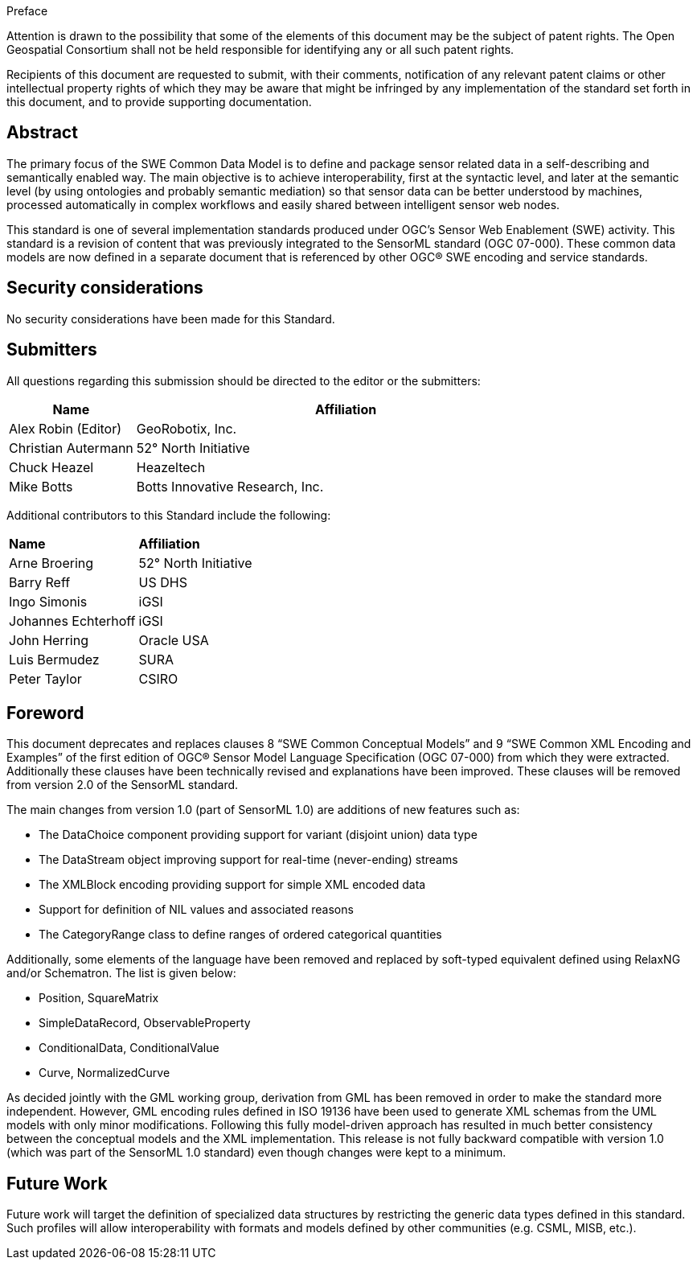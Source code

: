 .Preface

Attention is drawn to the possibility that some of the elements of this document may be the subject of patent rights. The Open Geospatial Consortium shall not be held responsible for identifying any or all such patent rights.

Recipients of this document are requested to submit, with their comments, notification of any relevant patent claims or other intellectual property rights of which they may be aware that might be infringed by any implementation of the standard set forth in this document, and to provide supporting documentation.


[abstract]
== Abstract

The primary focus of the SWE Common Data Model is to define and package sensor related data in a self-describing and semantically enabled way. The main objective is to achieve interoperability, first at the syntactic level, and later at the semantic level (by using ontologies and probably semantic mediation) so that sensor data can be better understood by machines, processed automatically in complex workflows and easily shared between intelligent sensor web nodes. 

This standard is one of several implementation standards produced under OGC’s Sensor Web Enablement (SWE) activity. This standard is a revision of content that was previously integrated to the SensorML standard (OGC 07-000). These common data models are now defined in a separate document that is referenced by other OGC® SWE encoding and service standards.


== Security considerations

No security considerations have been made for this Standard.


== Submitters

All questions regarding this submission should be directed to the editor or the submitters:

[%unnumbered,width="100%",cols="3,10",options="header"]
|===
| *Name* | *Affiliation*
| Alex Robin (Editor) | GeoRobotix, Inc.
| Christian Autermann | 52° North Initiative
| Chuck Heazel | Heazeltech
| Mike Botts | Botts Innovative Research, Inc.
|===

Additional contributors to this Standard include the following:

[%unnumbered]
|===
| *Name* | *Affiliation*
| Arne Broering | 52° North Initiative
| Barry Reff | US DHS
| Ingo Simonis | iGSI
| Johannes Echterhoff | iGSI
| John Herring | Oracle USA
| Luis Bermudez | SURA
| Peter Taylor | CSIRO
|===


[.preface]
== Foreword

This document deprecates and replaces clauses 8 “SWE Common Conceptual Models” and 9 “SWE Common XML Encoding and Examples” of the first edition of OGC® Sensor Model Language Specification (OGC 07-000) from which they were extracted. Additionally these clauses have been technically revised and explanations have been improved. These clauses will be removed from version 2.0 of the SensorML standard.

The main changes from version 1.0 (part of SensorML 1.0) are additions of new features such as:

  * The DataChoice component providing support for variant (disjoint union) data type
  * The DataStream object improving support for real-time (never-ending) streams
  * The XMLBlock encoding providing support for simple XML encoded data
  * Support for definition of NIL values and associated reasons
  * The CategoryRange class to define ranges of ordered categorical quantities

Additionally, some elements of the language have been removed and replaced by soft-typed equivalent defined using RelaxNG and/or Schematron. The list is given below:

  * Position, SquareMatrix
  * SimpleDataRecord, ObservableProperty
  * ConditionalData, ConditionalValue
  * Curve, NormalizedCurve

As decided jointly with the GML working group, derivation from GML has been removed in order to make the standard more independent. However, GML encoding rules defined in ISO 19136 have been used to generate XML schemas from the UML models with only minor modifications. Following this fully model-driven approach has resulted in much better consistency between the conceptual models and the XML implementation.
This release is not fully backward compatible with version 1.0 (which was part of the SensorML 1.0 standard) even though changes were kept to a minimum.


[.preface]
== Future Work

Future work will target the definition of specialized data structures by restricting the generic data types defined in this standard. Such profiles will allow interoperability with formats and models defined by other communities (e.g. CSML, MISB, etc.).